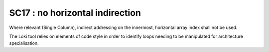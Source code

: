 SC17 : no horizontal indirection
********************************

Where relevant (Single Column), indirect addressing on the innermost, 
horizontal array index shall not be used.

The Loki tool relies on elements of code style in order to identify loops needing to be manipulated
for architecture specialisation. 


